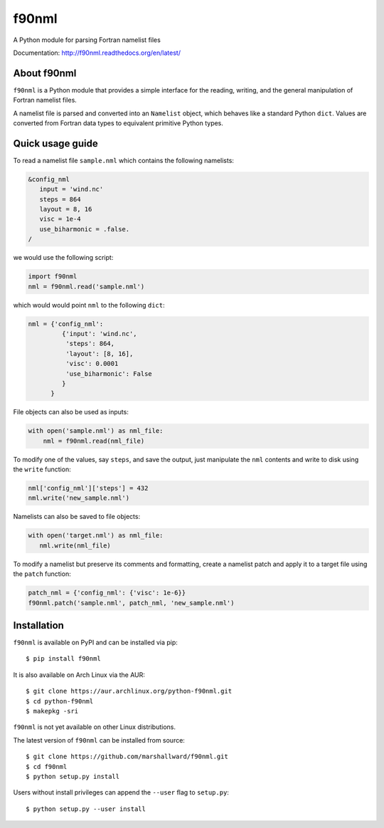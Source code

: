 ======
f90nml
======

A Python module for parsing Fortran namelist files

.. image:: https://travis-ci.org/marshallward/f90nml.svg?branch=master
    :target: https://travis-ci.org/marshallward/f90nml

.. image:: https://coveralls.io/repos/marshallward/f90nml/badge.png?branch=master
   :target: https://coveralls.io/r/marshallward/f90nml?branch=master

Documentation: http://f90nml.readthedocs.org/en/latest/


About f90nml
============

``f90nml`` is a Python module that provides a simple interface for the reading,
writing, and the general manipulation of Fortran namelist files.

A namelist file is parsed and converted into an ``Namelist`` object, which
behaves like a standard Python ``dict``.  Values are converted from Fortran
data types to equivalent primitive Python types.


Quick usage guide
=================

To read a namelist file ``sample.nml`` which contains the following namelists:

.. code:: fortran

   &config_nml
      input = 'wind.nc'
      steps = 864
      layout = 8, 16
      visc = 1e-4
      use_biharmonic = .false.
   /

we would use the following script:

.. code:: python

   import f90nml
   nml = f90nml.read('sample.nml')

which would would point ``nml`` to the following ``dict``:

.. code:: python

   nml = {'config_nml':
            {'input': 'wind.nc',
             'steps': 864,
             'layout': [8, 16],
             'visc': 0.0001
             'use_biharmonic': False
            }
         }

File objects can also be used as inputs:

.. code:: python

   with open('sample.nml') as nml_file:
       nml = f90nml.read(nml_file)

To modify one of the values, say ``steps``, and save the output, just
manipulate the ``nml`` contents and write to disk using the ``write`` function:

.. code:: python

   nml['config_nml']['steps'] = 432
   nml.write('new_sample.nml')

Namelists can also be saved to file objects:

.. code:: python

   with open('target.nml') as nml_file:
      nml.write(nml_file)

To modify a namelist but preserve its comments and formatting, create a
namelist patch and apply it to a target file using the ``patch`` function:

.. code:: python

   patch_nml = {'config_nml': {'visc': 1e-6}}
   f90nml.patch('sample.nml', patch_nml, 'new_sample.nml')


Installation
============

``f90nml`` is available on PyPI and can be installed via pip::

   $ pip install f90nml

It is also available on Arch Linux via the AUR::

   $ git clone https://aur.archlinux.org/python-f90nml.git
   $ cd python-f90nml
   $ makepkg -sri

``f90nml`` is not yet available on other Linux distributions.

The latest version of ``f90nml`` can be installed from source::

   $ git clone https://github.com/marshallward/f90nml.git
   $ cd f90nml
   $ python setup.py install

Users without install privileges can append the ``--user`` flag to
``setup.py``::

   $ python setup.py --user install
